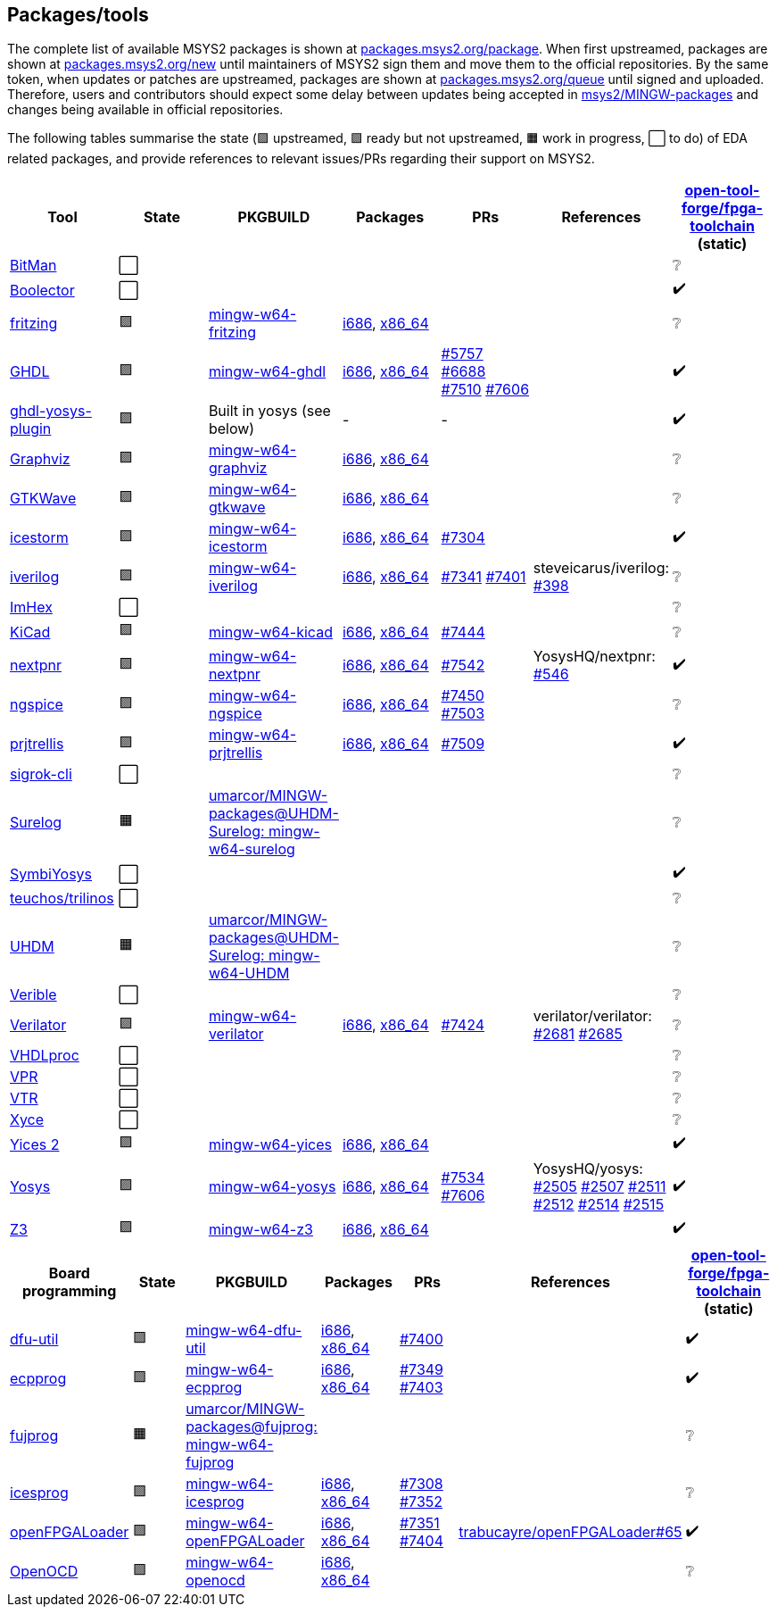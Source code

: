 == Packages/tools

The complete list of available MSYS2 packages is shown at https://packages.msys2.org/package/[packages.msys2.org/package]. When first upstreamed, packages are shown at https://packages.msys2.org/new[packages.msys2.org/new] until maintainers of MSYS2 sign them and move them to the official repositories. By the same token, when updates or patches are upstreamed, packages are shown at https://packages.msys2.org/queue[packages.msys2.org/queue] until signed and uploaded. Therefore, users and contributors should expect some delay between updates being accepted in https://github.com/msys2/MINGW-packages[msys2/MINGW-packages] and changes being available in official repositories.

The following tables summarise the state (🟪 upstreamed, 🟩 ready but not upstreamed, 🟧 work in progress, ⬜ to do) of EDA related packages, and provide references to relevant issues/PRs regarding their support on MSYS2.

|===
|Tool |State |PKGBUILD |Packages |PRs |References |https://github.com/open-tool-forge/fpga-toolchain[open-tool-forge/fpga-toolchain] (static)

|https://github.com/khoapham/bitman[BitMan]
|⬜
|
|
|
|
|❔

|https://hdl.github.io/awesome/items/boolector[Boolector]
|⬜
|
|
|
|
|✔️


|https://hdl.github.io/awesome/items/fritzing[fritzing]
|🟪
|https://github.com/msys2/MINGW-packages/tree/master/mingw-w64-fritzing[mingw-w64-fritzing]
|https://packages.msys2.org/package/mingw-w64-i686-fritzing[i686], https://packages.msys2.org/package/mingw-w64-x86_64-fritzing[x86_64]
|
|
|❔

|https://hdl.github.io/awesome/items/ghdl[GHDL]
|🟪
|https://github.com/msys2/MINGW-packages/tree/master/mingw-w64-ghdl[mingw-w64-ghdl]
|https://packages.msys2.org/package/mingw-w64-i686-ghdl-mcode[i686], https://packages.msys2.org/package/mingw-w64-x86_64-ghdl-llvm[x86_64]
|https://github.com/msys2/MINGW-packages/pull/5757[#5757] https://github.com/msys2/MINGW-packages/pull/6688[#6688] https://github.com/msys2/MINGW-packages/pull/7510[#7510] https://github.com/msys2/MINGW-packages/pull/7606[#7606]
|
|✔️

|https://hdl.github.io/awesome/items/ghdl-yosys-plugin[ghdl-yosys-plugin]
|🟪
|Built in yosys (see below)
|-
|-
|
|✔️

|https://hdl.github.io/awesome/items/graphviz[Graphviz]
|🟪
|https://github.com/msys2/MINGW-packages/tree/master/mingw-w64-graphviz[mingw-w64-graphviz]
|https://packages.msys2.org/package/mingw-w64-i686-graphviz[i686], https://packages.msys2.org/package/mingw-w64-x86_64-graphviz[x86_64]
|
|
|❔

|https://hdl.github.io/awesome/items/gtkwave[GTKWave]
|🟪
|https://github.com/msys2/MINGW-packages/tree/master/mingw-w64-gtkwave[mingw-w64-gtkwave]
|https://packages.msys2.org/package/mingw-w64-i686-gtkwave[i686], https://packages.msys2.org/package/mingw-w64-x86_64-gtkwave[x86_64]
|
|
|❔

|https://hdl.github.io/awesome/items/icestorm[icestorm]
|🟪
|https://github.com/msys2/MINGW-packages/tree/master/mingw-w64-icestorm[mingw-w64-icestorm]
|https://packages.msys2.org/package/mingw-w64-i686-icestorm[i686], https://packages.msys2.org/package/mingw-w64-x86_64-icestorm[x86_64]
|https://github.com/msys2/MINGW-packages/pull/7304[#7304]
|
|✔️

|https://hdl.github.io/awesome/items/iverilog[iverilog]
|🟪
|https://github.com/msys2/MINGW-packages/tree/master/mingw-w64-iverilog[mingw-w64-iverilog]
|https://packages.msys2.org/package/mingw-w64-i686-iverilog[i686], https://packages.msys2.org/package/mingw-w64-x86_64-iverilog[x86_64]
|https://github.com/msys2/MINGW-packages/pull/7341[#7341] https://github.com/msys2/MINGW-packages/pull/7401[#7401]
|steveicarus/iverilog: https://github.com/steveicarus/iverilog/pull/398[#398]
|❔

|https://github.com/WerWolv/ImHex[ImHex]
|⬜
|
|
|
|
|❔

|https://hdl.github.io/awesome/items/kicad[KiCad]
|🟪
|https://github.com/msys2/MINGW-packages/tree/master/mingw-w64-kicad[mingw-w64-kicad]
|https://packages.msys2.org/package/mingw-w64-i686-kicad[i686], https://packages.msys2.org/package/mingw-w64-x86_64-kicad[x86_64]
|https://github.com/msys2/MINGW-packages/pull/7444[#7444]
|
|❔

|https://hdl.github.io/awesome/items/nextpnr[nextpnr]
|🟪
|https://github.com/msys2/MINGW-packages/tree/master/mingw-w64-nextpnr[mingw-w64-nextpnr]
|https://packages.msys2.org/package/mingw-w64-i686-nextpnr[i686], https://packages.msys2.org/package/mingw-w64-x86_64-nextpnr[x86_64]
|https://github.com/msys2/MINGW-packages/pull/7542[#7542]
|YosysHQ/nextpnr: https://github.com/YosysHQ/nextpnr/issues/546[#546]
|✔️


|https://hdl.github.io/awesome/items/ngspice[ngspice]
|🟪
|https://github.com/msys2/MINGW-packages/tree/master/mingw-w64-ngspice[mingw-w64-ngspice]
|https://packages.msys2.org/package/mingw-w64-i686-ngspice[i686], https://packages.msys2.org/package/mingw-w64-x86_64-ngspice[x86_64]
|https://github.com/msys2/MINGW-packages/pull/7450[#7450] https://github.com/msys2/MINGW-packages/pull/7503[#7503]
|
|❔

|https://hdl.github.io/awesome/items/prjtrellis[prjtrellis]
|🟪
|https://github.com/msys2/MINGW-packages/tree/master/mingw-w64-prjtrellis[mingw-w64-prjtrellis]
|https://packages.msys2.org/package/mingw-w64-i686-prjtrellis[i686], https://packages.msys2.org/package/mingw-w64-x86_64-prjtrellis[x86_64]
|https://github.com/msys2/MINGW-packages/pull/7509[#7509]
|
|✔️

|https://hdl.github.io/awesome/items/sigrok-cli[sigrok-cli]
|⬜
|
|
|
|
|❔

|https://hdl.github.io/awesome/items/surelog[Surelog]
|🟧
|https://github.com/umarcor/MINGW-packages/tree/UHDM-Surelog/mingw-w64-surelog[umarcor/MINGW-packages@UHDM-Surelog: mingw-w64-surelog]
|
|
|
|❔

|https://hdl.github.io/awesome/items/symbiyosys[SymbiYosys]
|⬜
|
|
|
|
|✔️

|https://trilinos.github.io/teuchos.html[teuchos/trilinos]
|⬜
|
|
|
|
|❔

|https://hdl.github.io/awesome/items/uhdm[UHDM]
|🟧
|https://github.com/umarcor/MINGW-packages/tree/UHDM-Surelog/mingw-w64-UHDM[umarcor/MINGW-packages@UHDM-Surelog: mingw-w64-UHDM]
|
|
|
|❔

|https://hdl.github.io/awesome/items/verible[Verible]
|⬜
|
|
|
|
|❔

|https://hdl.github.io/awesome/items/verilator[Verilator]
|🟪
|https://github.com/msys2/MINGW-packages/tree/master/mingw-w64-verilator[mingw-w64-verilator]
|https://packages.msys2.org/package/mingw-w64-i686-verilator[i686], https://packages.msys2.org/package/mingw-w64-x86_64-verilator[x86_64]
|https://github.com/msys2/MINGW-packages/pull/7424[#7424]
|verilator/verilator: https://github.com/verilator/verilator/pull/2681[#2681] https://github.com/verilator/verilator/pull/2685[#2685]
|❔


|https://github.com/nobodywasishere/VHDLproc[VHDLproc]
|⬜
|
|
|
|
|❔

|https://hdl.github.io/awesome/items/vpr[VPR]
|⬜
|
|
|
|
|❔


|https://hdl.github.io/awesome/items/vtr[VTR]
|⬜
|
|
|
|
|❔

|https://hdl.github.io/awesome/items/xyce[Xyce]
|⬜
|
|
|
|
|❔

|https://hdl.github.io/awesome/items/yices2[Yices 2]
|🟪
|https://github.com/msys2/MINGW-packages/tree/master/mingw-w64-yices[mingw-w64-yices]
|https://packages.msys2.org/package/mingw-w64-i686-yices[i686], https://packages.msys2.org/package/mingw-w64-x86_64-yices[x86_64]
|
|
|✔️

|https://hdl.github.io/awesome/items/yosys[Yosys]
|🟪
|https://github.com/msys2/MINGW-packages/tree/master/mingw-w64-yosys[mingw-w64-yosys]
|https://packages.msys2.org/package/mingw-w64-i686-yosys[i686], https://packages.msys2.org/package/mingw-w64-x86_64-yosys[x86_64]
|https://github.com/msys2/MINGW-packages/pull/7534[#7534] https://github.com/msys2/MINGW-packages/pull/7606[#7606]
|YosysHQ/yosys: https://github.com/YosysHQ/yosys/issues/2505[#2505] https://github.com/YosysHQ/yosys/issues/2507[#2507] https://github.com/YosysHQ/yosys/issues/2511[#2511] https://github.com/YosysHQ/yosys/issues/2512[#2512] https://github.com/YosysHQ/yosys/issues/2514[#2514] https://github.com/YosysHQ/yosys/issues/2515[#2515]
|✔️

|https://hdl.github.io/awesome/items/z3[Z3]
|🟪
|https://github.com/msys2/MINGW-packages/tree/master/mingw-w64-verilator[mingw-w64-z3]
|https://packages.msys2.org/package/mingw-w64-i686-z3[i686], https://packages.msys2.org/package/mingw-w64-x86_64-z3[x86_64]
|
|
|✔️

|===

|===
|Board programming |State |PKGBUILD |Packages |PRs |References |https://github.com/open-tool-forge/fpga-toolchain[open-tool-forge/fpga-toolchain] (static)

|https://hdl.github.io/awesome/items/dfu-util[dfu-util]
|🟪
|https://github.com/msys2/MINGW-packages/tree/master/mingw-w64-dfu-util[mingw-w64-dfu-util]
|https://packages.msys2.org/package/mingw-w64-i686-dfu-util[i686], https://packages.msys2.org/package/mingw-w64-x86_64-dfu-util[x86_64]
|https://github.com/msys2/MINGW-packages/pull/7400[#7400]
|
|✔️

|https://hdl.github.io/awesome/items/ecpprog[ecpprog]
|🟪
|https://github.com/msys2/MINGW-packages/tree/master/mingw-w64-ecpprog[mingw-w64-ecpprog]
|https://packages.msys2.org/package/mingw-w64-i686-ecpprog[i686], https://packages.msys2.org/package/mingw-w64-x86_64-ecpprog[x86_64]
|https://github.com/msys2/MINGW-packages/pull/7349[#7349] https://github.com/msys2/MINGW-packages/pull/7403[#7403]
|
|✔️

|https://hdl.github.io/awesome/items/fujprog[fujprog]
|🟧
|https://github.com/umarcor/MINGW-packages/tree/fujprog/mingw-w64-fujprog[umarcor/MINGW-packages@fujprog: mingw-w64-fujprog]
|
|
|
|❔

|https://hdl.github.io/awesome/items/icesprog[icesprog]
|🟪
|https://github.com/msys2/MINGW-packages/tree/master/mingw-w64-icesprog[mingw-w64-icesprog]
|https://packages.msys2.org/package/mingw-w64-i686-icesprog[i686], https://packages.msys2.org/package/mingw-w64-x86_64-icesprog[x86_64]
|https://github.com/msys2/MINGW-packages/pull/7308[#7308] https://github.com/msys2/MINGW-packages/pull/7352[#7352]
|
|❔

|https://hdl.github.io/awesome/items/openfpgaloader[openFPGALoader]
|🟪
|https://github.com/msys2/MINGW-packages/tree/master/mingw-w64-openFPGALoader[mingw-w64-openFPGALoader]
|https://packages.msys2.org/package/mingw-w64-i686-openFPGALoader[i686], https://packages.msys2.org/package/mingw-w64-x86_64-openFPGALoader[x86_64]
|https://github.com/msys2/MINGW-packages/pull/7351[#7351] https://github.com/msys2/MINGW-packages/pull/7404[#7404]
|https://github.com/trabucayre/openFPGALoader/pull/65[trabucayre/openFPGALoader#65]
|✔️

|https://hdl.github.io/awesome/items/openocd[OpenOCD]
|🟪
|https://github.com/msys2/MINGW-packages/tree/master/mingw-w64-openocd[mingw-w64-openocd]
|https://packages.msys2.org/package/mingw-w64-i686-openocd[i686], https://packages.msys2.org/package/mingw-w64-x86_64-openocd4[x86_64]
|
|
|❔

|===